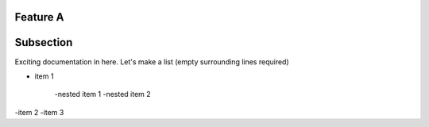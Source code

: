 Feature A
----------

Subsection
-----------

Exciting documentation in here.
Let's make a list (empty surrounding lines required)

- item 1

	-nested item 1
	-nested item 2

-item 2
-item 3
